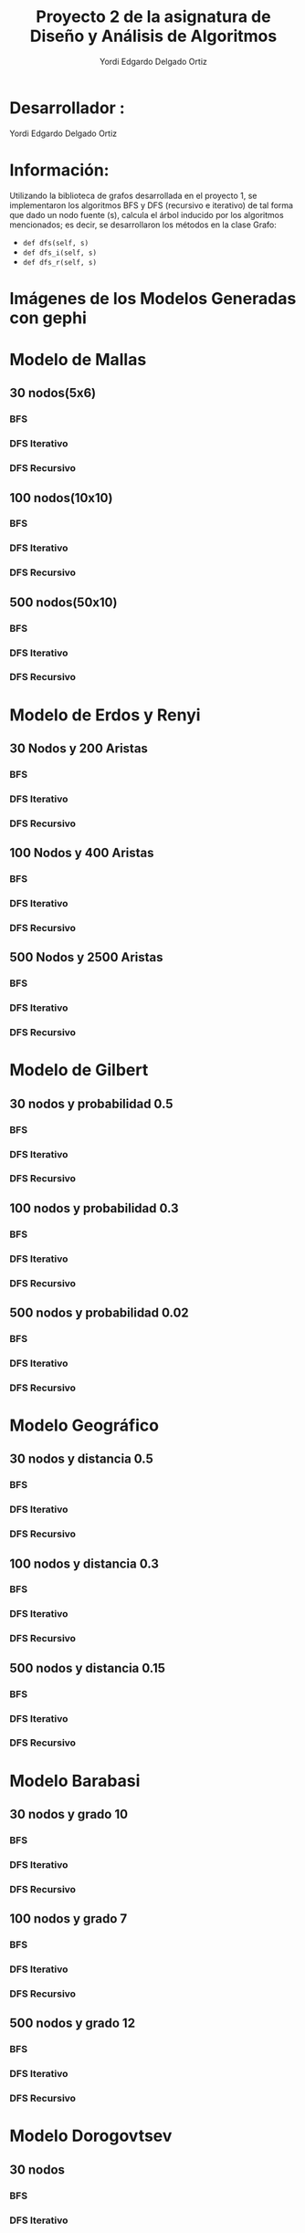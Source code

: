 #+TITLE: Proyecto  2 de la asignatura de Diseño y Análisis de Algoritmos
#+author: Yordi Edgardo Delgado Ortiz 

#+STARTUP:  CONTENT

* Desarrollador :
Yordi Edgardo Delgado Ortiz 

* Información:
Utilizando la biblioteca de grafos desarrollada en el proyecto 1, se implementaron 
los algoritmos BFS y DFS (recursivo e iterativo) de tal forma que dado un nodo
fuente (s), calcula el árbol inducido por los algoritmos mencionados; es decir,
se desarrollaron los métodos en la clase Grafo:
- =def dfs(self, s)=
- =def dfs_i(self, s)=
- =def dfs_r(self, s)=

 
* Imágenes de los Modelos Generadas con gephi
* Modelo de Mallas
** 30 nodos(5x6)
[[./Images/Mallas/mallas_30.png]]
*** BFS
[[./Images/Mallas/mallas_30_bfs.png]]
*** DFS Iterativo
[[./Images/Mallas/mallas_30_dfs_i.png]]
*** DFS Recursivo
[[./Images/Mallas/mallas_30_dfs_r.png]]

** 100 nodos(10x10)
[[./Images/Mallas/mallas_100.png]]
*** BFS
[[./Images/Mallas/mallas_100_bfs.png]]
*** DFS Iterativo
[[./Images/Mallas/mallas_100_dfs_i.png]]
*** DFS Recursivo
[[./Images/Mallas/mallas_100_dfs_r.png]]

** 500 nodos(50x10)
[[./Images/Mallas/mallas_500.png]]
*** BFS
[[./Images/Mallas/mallas_500_bfs.png]]
*** DFS Iterativo
[[./Images/Mallas/mallas_500_dfs_i.png]]
*** DFS Recursivo
[[./Images/Mallas/mallas_500_dfs_r.png]]


* Modelo de Erdos y Renyi
** 30 Nodos y 200 Aristas
[[./Images/Erdos/Erdos_30.png]]
*** BFS
[[./Images/Erdos/Erdos_30_bfs.png]]
*** DFS Iterativo
[[./Images/Erdos/Erdos_30_dfs_i.png]]
*** DFS Recursivo
[[./Images/Erdos/Erdos_30_dfs_r.png]]


** 100 Nodos y 400 Aristas
[[./Images/Erdos/Erdos_100.png]]
*** BFS
[[./Images/Erdos/Erdos_100_bfs.png]]
*** DFS Iterativo
[[./Images/Erdos/Erdos_100_dfs_i.png]]
*** DFS Recursivo
[[./Images/Erdos/Erdos_100_dfs_r.png]]


** 500 Nodos y 2500 Aristas
[[./Images/Erdos/Erdos_500.png]]
*** BFS
[[./Images/Erdos/Erdos_500_bfs.png]]
*** DFS Iterativo
[[./Images/Erdos/Erdos_500_dfs_i.png]]
*** DFS Recursivo
[[./Images/Erdos/Erdos_500_dfs_r.png]]

* Modelo de Gilbert
** 30 nodos y probabilidad 0.5
[[./Images/Gilbert/Gilbert_30.png]]
*** BFS
[[./Images/Gilbert/Gilbert_30_bfs.png]]
*** DFS Iterativo
[[./Images/Gilbert/Gilbert_30_dfs_i.png]]
*** DFS Recursivo
[[./Images/Gilbert/Gilbert_30_dfs_r.png]]

** 100 nodos y probabilidad 0.3
[[./Images/Gilbert/Gilbert_100.png]]
*** BFS
[[./Images/Gilbert/Gilbert_100_bfs.png]]
*** DFS Iterativo
[[./Images/Gilbert/Gilbert_100_dfs_i.png]]
*** DFS Recursivo
[[./Images/Gilbert/Gilbert_100_dfs_r.png]]

** 500 nodos y probabilidad 0.02
[[./Images/Gilbert/Gilbert_500.png]]
*** BFS
[[./Images/Gilbert/Gilbert_500_bfs.png]]
*** DFS Iterativo
[[./Images/Gilbert/Gilbert_500_dfs_i.png]]
*** DFS Recursivo
[[./Images/Gilbert/Gilbert_500_dfs_r.png]]
* Modelo Geográfico
** 30 nodos y distancia 0.5
[[./Images/Geografico/geografico_30.png]]
*** BFS
[[./Images/Geografico/geografico_30_bfs.png]]
*** DFS Iterativo
[[./Images/Geografico/geografico_30_dfs_i.png]]
*** DFS Recursivo
[[./Images/Geografico/geografico_30_dfs_r.png]]

** 100 nodos y distancia 0.3
[[./Images/Geografico/geografico_100.png]]
*** BFS
[[./Images/Geografico/geografico_100_bfs.png]]
*** DFS Iterativo
[[./Images/Geografico/geografico_100_dfs_i.png]]
*** DFS Recursivo
[[./Images/Geografico/geografico_100_dfs_r.png]]
** 500 nodos y distancia 0.15
[[./Images/Geografico/geografico_500.png]]
*** BFS
[[./Images/Geografico/geografico_500_bfs.png]]
*** DFS Iterativo
[[./Images/Geografico/geografico_500_dfs_i.png]]
*** DFS Recursivo
[[./Images/Geografico/geografico_500_dfs_r.png]]

* Modelo Barabasi
** 30 nodos y grado 10
[[./Images/Babarasi/Babarasi_30.png]]
*** BFS
[[./Images/Babarasi/Babarasi_30_bfs.png]]
*** DFS Iterativo
[[./Images/Babarasi/Babarasi_30_dfs_i.png]]
*** DFS Recursivo
[[./Images/Babarasi/Babarasi_30_dfs_r.png]]

** 100 nodos y grado 7
[[./Images/Babarasi/Babarasi_100.png]]
*** BFS
[[./Images/Babarasi/Babarasi_100_bfs.png]]
*** DFS Iterativo
[[./Images/Babarasi/Babarasi_100_dfs_i.png]]
*** DFS Recursivo
[[./Images/Babarasi/Babarasi_100_dfs_r.png]]

** 500 nodos y grado 12
[[./Images/Babarasi/Babarasi_500.png]]
*** BFS
[[./Images/Babarasi/Babarasi_500_bfs.png]]
*** DFS Iterativo
[[./Images/Babarasi/Babarasi_500_dfs_i.png]]
*** DFS Recursivo
[[./Images/Babarasi/Babarasi_500_dfs_r.png]]

* Modelo Dorogovtsev
** 30 nodos
[[./Images/Dogorostev/Dogorostev_30.png]]
*** BFS
[[./Images/Dogorostev/Dogorostev_30_bfs.png]]
*** DFS Iterativo
[[./Images/Dogorostev/Dogorostev_30_dfs_i.png]]
*** DFS Recursivo
[[./Images/Dogorostev/Dogorostev_30_dfs_r.png]]
** 100 nodos
[[./Images/Dogorostev/Dogorostev_100.png]]
*** BFS
[[./Images/Dogorostev/Dogorostev_100_bfs.png]]
*** DFS Iterativo
[[./Images/Dogorostev/Dogorostev_100_dfs_i.png]]
*** DFS Recursivo
[[./Images/Dogorostev/Dogorostev_100_dfs_r.png]]
** 500 nodos
[[./Images/Dogorostev/Dogorostev_500.png]]
*** BFS
[[./Images/Dogorostev/Dogorostev_500_bfs.png]]
*** DFS Iterativo
[[./Images/Dogorostev/Dogorostev_500_dfs_i.png]]
*** DFS Recursivo
[[./Images/Dogorostev/Dogorostev_500_dfs_r.png]]
